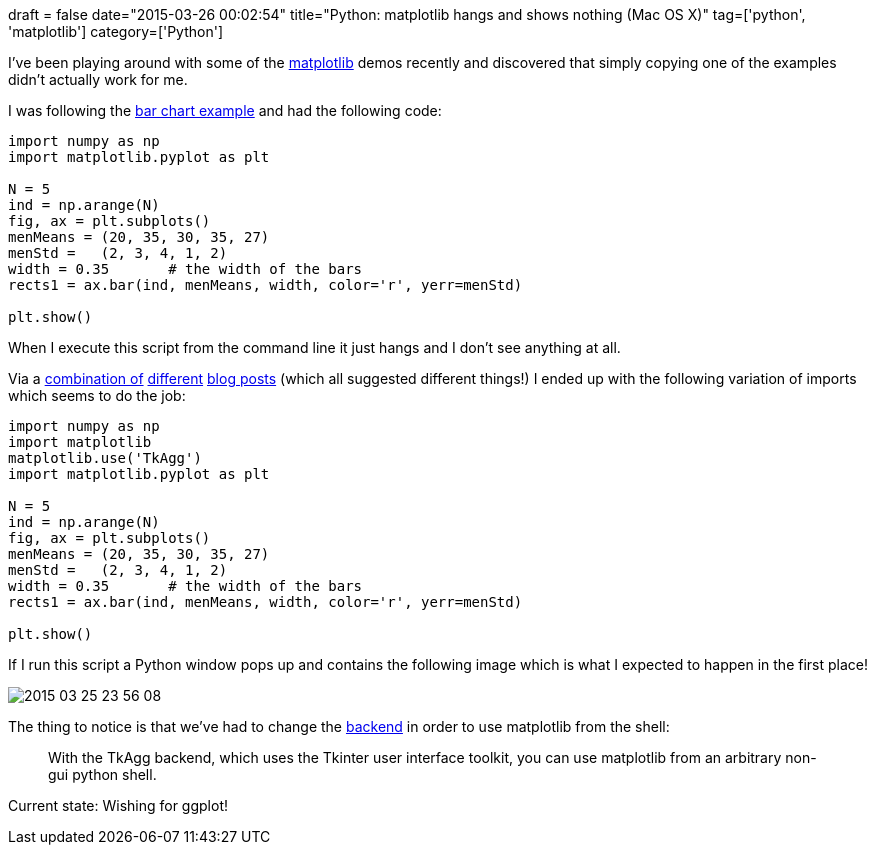 +++
draft = false
date="2015-03-26 00:02:54"
title="Python: matplotlib hangs and shows nothing (Mac OS X)"
tag=['python', 'matplotlib']
category=['Python']
+++

I've been playing around with some of the http://matplotlib.org/[matplotlib] demos recently and discovered that simply copying one of the examples didn't actually work for me.

I was following the http://matplotlib.org/examples/api/barchart_demo.html[bar chart example] and had the following code:

[source,python]
----

import numpy as np
import matplotlib.pyplot as plt

N = 5
ind = np.arange(N)
fig, ax = plt.subplots()
menMeans = (20, 35, 30, 35, 27)
menStd =   (2, 3, 4, 1, 2)
width = 0.35       # the width of the bars
rects1 = ax.bar(ind, menMeans, width, color='r', yerr=menStd)

plt.show()
----

When I execute this script from the command line it just hangs and I don't see anything at all.

Via a http://stackoverflow.com/questions/21129055/no-plot-window-shows-up-with-matplotlib-pyplot-run-with-enthought-canopy-python[combination of] http://stackoverflow.com/questions/7534453/matplotlib-does-not-show-my-drawings-although-i-call-pyplot-show[different] http://stackoverflow.com/questions/2512225/matplotlib-not-showing-up-in-mac-osx[blog posts] (which all suggested different things!) I ended up with the following variation of imports which seems to do the job:

[source,python]
----

import numpy as np
import matplotlib
matplotlib.use('TkAgg')
import matplotlib.pyplot as plt

N = 5
ind = np.arange(N)
fig, ax = plt.subplots()
menMeans = (20, 35, 30, 35, 27)
menStd =   (2, 3, 4, 1, 2)
width = 0.35       # the width of the bars
rects1 = ax.bar(ind, menMeans, width, color='r', yerr=menStd)

plt.show()
----

If I run this script a Python window pops up and contains the following image which is what I expected to happen in the first place!

image::{{<siteurl>}}/uploads/2015/03/2015-03-25_23-56-08.png[2015 03 25 23 56 08]

The thing to notice is that we've had to change the http://matplotlib.org/faq/usage_faq.html#what-is-a-backend[backend] in order to use matplotlib from the shell:

____
With the TkAgg backend, which uses the Tkinter user interface toolkit, you can use matplotlib from an arbitrary non-gui python shell.
____

Current state: Wishing for ggplot!
